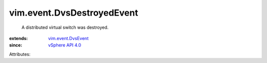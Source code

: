 .. _vSphere API 4.0: ../../vim/version.rst#vimversionversion5

.. _vim.event.DvsEvent: ../../vim/event/DvsEvent.rst


vim.event.DvsDestroyedEvent
===========================
  A distributed virtual switch was destroyed.
:extends: vim.event.DvsEvent_
:since: `vSphere API 4.0`_

Attributes:
